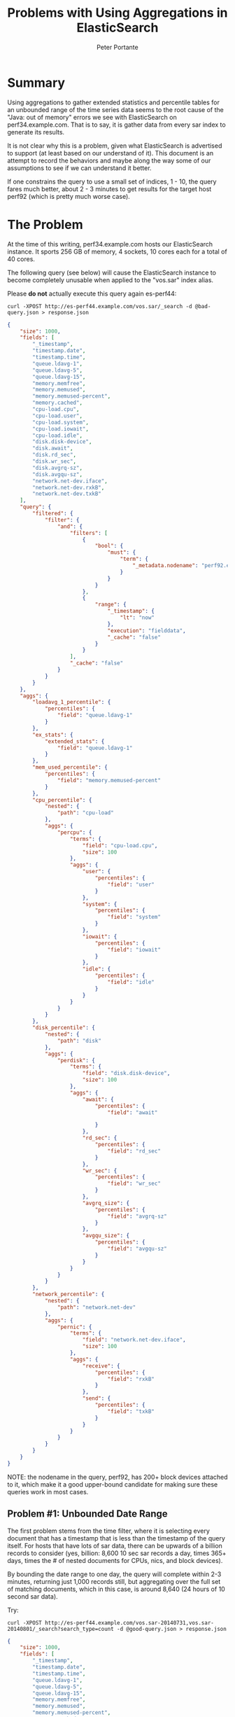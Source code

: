 #+TITLE: Problems with Using Aggregations in ElasticSearch

#+AUTHOR: Peter Portante


* Summary

Using aggregations to gather extended statistics and percentile tables for an
unbounded range of the time series data seems to the root cause of the "Java:
out of memory" errors we see with ElasticSearch on
perf34.example.com. That is to say, it is gather data from
every sar index to generate its results.

It is not clear why this is a problem, given what ElasticSearch is advertised
to support (at least based on our understand of it). This document is an
attempt to record the behaviors and maybe along the way some of our
assumptions to see if we can understand it better.

If one constrains the query to use a small set of indices, 1 - 10, the query
fares much better, about 2 - 3 minutes to get results for the target host
perf92 (which is pretty much worse case).


* The Problem

At the time of this writing, perf34.example.com hosts our
ElasticSearch instance. It sports 256 GB of memory, 4 sockets, 10 cores each
for a total of 40 cores.

The following query (see below) will cause the ElasticSearch instance to become
completely unusable when applied to the "vos.sar" index alias.

Please *do not* actually execute this query again es-perf44:

#+BEGIN_EXAMPLE
curl -XPOST http://es-perf44.example.com/vos.sar/_search -d @bad-query.json > response.json
#+END_EXAMPLE

#+BEGIN_SRC json
{
    "size": 1000,
    "fields": [
        "_timestamp",
        "timestamp.date",
        "timestamp.time",
        "queue.ldavg-1",
        "queue.ldavg-5",
        "queue.ldavg-15",
        "memory.memfree",
        "memory.memused",
        "memory.memused-percent",
        "memory.cached",
        "cpu-load.cpu",
        "cpu-load.user",
        "cpu-load.system",
        "cpu-load.iowait",
        "cpu-load.idle",
        "disk.disk-device",
        "disk.await",
        "disk.rd_sec",
        "disk.wr_sec",
        "disk.avgrq-sz",
        "disk.avgqu-sz",
        "network.net-dev.iface",
        "network.net-dev.rxkB",
        "network.net-dev.txkB"
    ],
    "query": {
        "filtered": {
            "filter": {
                "and": {
                    "filters": [
                        {
                            "bool": {
                                "must": {
                                    "term": {
                                        "_metadata.nodename": "perf92.example.com"
                                    }
                                }
                            }
                        },
                        {
                            "range": {
                                "_timestamp": {
                                    "lt": "now"
                                },
                                "execution": "fielddata",
                                "_cache": "false"
                            }
                        }
                    ],
                    "_cache": "false"
                }
            }
        }
    },
    "aggs": {
        "loadavg_1_percentile": {
            "percentiles": {
                "field": "queue.ldavg-1"
            }
        },
        "ex_stats": {
            "extended_stats": {
                "field": "queue.ldavg-1"
            }
        },
        "mem_used_percentile": {
            "percentiles": {
                "field": "memory.memused-percent"
            }
        },
        "cpu_percentile": {
            "nested": {
                "path": "cpu-load"
            },
            "aggs": {
                "percpu": {
                    "terms": {
                        "field": "cpu-load.cpu",
                        "size": 100
                    },
                    "aggs": {
                        "user": {
                            "percentiles": {
                                "field": "user"
                            }
                        },
                        "system": {
                            "percentiles": {
                                "field": "system"
                            }
                        },
                        "iowait": {
                            "percentiles": {
                                "field": "iowait"
                            }
                        },
                        "idle": {
                            "percentiles": {
                                "field": "idle"
                            }
                        }
                    }
                }
            }
        },
        "disk_percentile": {
            "nested": {
                "path": "disk"
            },
            "aggs": {
                "perdisk": {
                    "terms": {
                        "field": "disk.disk-device",
                        "size": 100
                    },
                    "aggs": {
                        "await": {
                            "percentiles": {
                                "field": "await"

                            }
                        },
                        "rd_sec": {
                            "percentiles": {
                                "field": "rd_sec"
                            }
                        },
                        "wr_sec": {
                            "percentiles": {
                                "field": "wr_sec"
                            }
                        },
                        "avgrq_size": {
                            "percentiles": {
                                "field": "avgrq-sz"
                            }
                        },
                        "avgqu_size": {
                            "percentiles": {
                                "field": "avgqu-sz"
                            }
                        }
                    }
                }
            }
        },
        "network_percentile": {
            "nested": {
                "path": "network.net-dev"
            },
            "aggs": {
                "pernic": {
                    "terms": {
                        "field": "network.net-dev.iface",
                        "size": 100
                    },
                    "aggs": {
                        "receive": {
                            "percentiles": {
                                "field": "rxkB"
                            }
                        },
                        "send": {
                            "percentiles": {
                                "field": "txkB"
                            }
                        }
                    }
                }
            }
        }
    }
}
#+END_SRC

NOTE: the nodename in the query, perf92, has 200+ block devices attached to
it, which make it a good upper-bound candidate for making sure these queries
work in most cases.


** Problem #1: Unbounded Date Range

The first problem stems from the time filter, where it is selecting every
document that has a timestamp that is less than the timestamp of the query
itself. For hosts that have lots of sar data, there can be upwards of a
billion records to consider (yes, billion: 8,600 10 sec sar records a day,
times 365+ days, times the # of nested documents for CPUs, nics, and block
devices).

By bounding the date range to one day, the query will complete within 2-3
minutes, returning just 1,000 records still, but aggregating over the full set
of matching documents, which in this case, is around 8,640 (24 hours of 10
second sar data).

Try:

#+BEGIN_EXAMPLE
curl -XPOST http://es-perf44.example.com/vos.sar-20140731,vos.sar-20140801/_search?search_type=count -d @good-query.json > response.json
#+END_EXAMPLE

#+BEGIN_SRC json
{
    "size": 1000,
    "fields": [
        "_timestamp",
        "timestamp.date",
        "timestamp.time",
        "queue.ldavg-1",
        "queue.ldavg-5",
        "queue.ldavg-15",
        "memory.memfree",
        "memory.memused",
        "memory.memused-percent",
        "memory.cached",
        "cpu-load.cpu",
        "cpu-load.user",
        "cpu-load.system",
        "cpu-load.iowait",
        "cpu-load.idle",
        "disk.disk-device",
        "disk.await",
        "disk.rd_sec",
        "disk.wr_sec",
        "disk.avgrq-sz",
        "disk.avgqu-sz",
        "network.net-dev.iface",
        "network.net-dev.rxkB",
        "network.net-dev.txkB"
    ],
    "query": {
        "filtered": {
            "filter": {
                "and": [
                    {
                        "term": {
                            "_metadata.nodename": "perf92.example.com"
                        }
                    },
                    {
                        "range": {
                            "_timestamp": {
                                "lt": "2014-08-01T00:00:00",
                                "gt": "2014-07-31T00:00:00"
                            }
                        }
                    }
                ]
            }
        }
    },
    "aggs": {
        "loadavg_1_percentile": {
            "percentiles": {
                "field": "queue.ldavg-1"
            }
        },
        "ex_stats": {
            "extended_stats": {
                "field": "queue.ldavg-1"
            }
        },
        "mem_used_percentile": {
            "percentiles": {
                "field": "memory.memused-percent"
            }
        },
        "cpu_percentile": {
            "nested": {
                "path": "cpu-load"
            },
            "aggs": {
                "percpu": {
                    "terms": {
                        "field": "cpu-load.cpu",
                        "size": 513
                    },
                    "aggs": {
                        "user": {
                            "percentiles": {
                                "field": "user"
                            }
                        },
                        "system": {
                            "percentiles": {
                                "field": "system"
                            }
                        },
                        "iowait": {
                            "percentiles": {
                                "field": "iowait"
                            }
                        },
                        "idle": {
                            "percentiles": {
                                "field": "idle"
                            }
                        }
                    }
                }
            }
        },
        "disk_percentile": {
            "nested": {
                "path": "disk"
            },
            "aggs": {
                "perdisk": {
                    "terms": {
                        "field": "disk.disk-device",
                        "size": 2048
                    },
                    "aggs": {
                        "await": {
                            "percentiles": {
                                "field": "await"

                            }
                        },
                        "rd_sec": {
                            "percentiles": {
                                "field": "rd_sec"
                            }
                        },
                        "wr_sec": {
                            "percentiles": {
                                "field": "wr_sec"
                            }
                        },
                        "avgrq_size": {
                            "percentiles": {
                                "field": "avgrq-sz"
                            }
                        },
                        "avgqu_size": {
                            "percentiles": {
                                "field": "avgqu-sz"
                            }
                        }
                    }
                }
            }
        },
        "network_percentile": {
            "nested": {
                "path": "network.net-dev"
            },
            "aggs": {
                "pernic": {
                    "terms": {
                        "field": "network.net-dev.iface",
                        "size": 2048
                    },
                    "aggs": {
                        "receive": {
                            "percentiles": {
                                "field": "rxkB"
                            }
                        },
                        "send": {
                            "percentiles": {
                                "field": "txkB"
                            }
                        }
                    }
                }
            }
        }
    }
}
#+END_SRC

This is still a lot longer than what we want or need.  We'd like to see
reports generated in a few seconds, or at most in 10s of seconds, but not
minutes.

Additionally, the graphs and reports we want to generate should probably cover
about a weeks worth of data, which is close to 60,000 records at 10 sec
intervals, which is about 650+ MB of data for the resulting query above. As a
separate consideration, we'll need to sub-sample the resulting data to make it
applicable.

Finally, we'll need to be able to write queries that can return that data
relatively quickly.


** Problem #2: The Aggregation Behavior is not Understood

The second problem is that the measured cost of the aggregation does not
appear to be on order of the cost of the query itself.  That is to say a
query that matches 8,640 documents, and return all of those matching
documents, not just the first 1,000, takes only 30 seconds to run.

If you read the scoping document for ElasticSearch
(http://www.elasticsearch.org/guide/en/elasticsearch/guide/current/_scoping_aggregations.html),
you'll see that it cleary states that aggregations are scoped to documents
that match the query results. However, we have not been able to get a query
that includes the above aggregation to respond in less than 10 minutes.

For right now, using aggregations on cpu, disks, and nics seems too costly.


* Some Investigations

The following is some documentation on a set of quick experiments to see how
things are behaving with respect to aggregations. No conclusions can be drawn
just yet.


** Query, No Aggregations, 1,000 records returned, unsorted (< 1 min, < 1 sec warmed up)

To start with, let's perform the above query for 1,000 records without the
aggregations (yes, it is safe to run this):

#+BEGIN_EXAMPLE
curl -XPOST http://es-perf44.example.com/vos.sar/_search -d @query-only.json > response.json
#+END_EXAMPLE

#+BEGIN_SRC json
{
    "size": 1000,
    "fields": [
        "_timestamp",
        "timestamp.date",
        "timestamp.time",
        "queue.ldavg-1",
        "queue.ldavg-5",
        "queue.ldavg-15",
        "memory.memfree",
        "memory.memused",
        "memory.memused-percent",
        "memory.cached",
        "cpu-load.cpu",
        "cpu-load.user",
        "cpu-load.system",
        "cpu-load.iowait",
        "cpu-load.idle",
        "disk.disk-device",
        "disk.await",
        "disk.rd_sec",
        "disk.wr_sec",
        "disk.avgrq-sz",
        "disk.avgqu-sz",
        "network.net-dev.iface",
        "network.net-dev.rxkB",
        "network.net-dev.txkB"
    ],
    "query": {
        "filtered": {
            "filter": {
                "and": {
                    "filters": [
                        {
                            "bool": {
                                "must": {
                                    "term": {
                                        "_metadata.nodename": "perf92.example.com"
                                    }
                                }
                            }
                        },
                        {
                            "range": {
                                "_timestamp": {
                                    "lt": "now"
                                },
                                "execution": "fielddata",
                                "_cache": "false"
                            }
                        }
                    ],
                    "_cache": "false"
                }
            }
        }
    }
}
#+END_SRC

This might take a few seconds initially, but usually runs in less than a
second.


** Simple Aggregation Counting Hostnames (< 1 min, < 1 sec warmed up)

Next, let's pursue a simpler aggregation to see how it fairs. The following
query took 33 seconds against the vos.sar index alias from a cold reboot of
the ES service (systemctl restart elasticsearch), but less than 1 second with
a warmed up cache:

#+BEGIN_EXAMPLE
curl -XPOST http://es-perf44.example.com/vos.sar/_search?search_type=count -d @nodename-agg.json > response.json
#+END_EXAMPLE

#+BEGIN_SRC json
{
    "aggs": {
        "hosts": {
            "terms": {
                "size": 1000,
                "field": "_metadata.nodename",
                "order": {
                    "_term": "asc"
                }
            }
        }
    }
}
#+END_SRC

The above (at the time of this writing) returned a total of 230 different
node names.

This shows us that a simple aggregation is fast, even though it is applied to
the entire data set.


** Filter Aggregation with Sub-Aggregations (< 4 min, < 10 sec)

Next, we consider an aggregation that includes four sub-aggregations, one for
hosts to prove to ourselves that the aggregation filter is doing its job, and
the other three top level, non-nested, aggregations from the original
bad-query above.  The initial query takes about 3 minutes to run, with a
number of long Java GCs reported in the ES logs. But subsequent runs take just
seconds:

#+BEGIN_EXAMPLE
curl -XPOST http://es-perf44.example.com/vos.sar/_search?search_type=count -d @mem-and-ldavg-aggs.json > response.json
#+END_EXAMPLE

#+BEGIN_SRC json
{
    "aggs": {
        "by_host": {
            "filter": { "term": { "nodename": "perf92.example.com" } },
            "aggs": {
                "hosts": {
                    "terms": {
                        "size": 1000,
                        "field": "_metadata.nodename",
                        "order": {
                            "_term": "asc"
                        }
                    }
                },
                "loadavg_1_percentile": {
                    "percentiles": {
                        "field": "queue.ldavg-1"
                    }
                },
                "ex_stats": {
                    "extended_stats": {
                        "field": "queue.ldavg-1"
                    }
                },
                "mem_used_percentile": {
                    "percentiles": {
                        "field": "memory.memused-percent"
                    }
                }
            }
        }
    }
}
#+END_SRC


** Filter Aggregation with Nested CPU Aggregations (> 10 min)

Next we add one of the nested aggregations for CPU information. This kills
the search response time, at least for the first one (took longer than 10
minutes), but we did not have to restart the ElasticSearch instance (don't run
this unless you are able to log into perf34 and potentially restart the ES
instance there):

#+BEGIN_EXAMPLE
curl -XPOST http://es-perf44.example.com/vos.sar/_search?search_type=count -d @bad-mem-ldavg-cpu-aggs.json > response.json
#+END_EXAMPLE

#+BEGIN_SRC json
{
    "aggs": {
        "by_host": {
            "filter" : { "term" : { "nodename" : "perf92.example.com" } },
            "aggs": {
                "cpu_percentile": {
                    "nested": {
                        "path": "cpu-load"
                    },
                    "aggs": {
                        "percpu": {
                            "terms": {
                                "field": "cpu-load.cpu",
                                "size": 100
                            },
                            "aggs": {
                                "user": {
                                    "percentiles": {
                                        "field": "user"
                                    }
                                },
                                "system": {
                                    "percentiles": {
                                        "field": "system"
                                    }
                                },
                                "iowait": {
                                    "percentiles": {
                                        "field": "iowait"
                                    }
                                },
                                "idle": {
                                    "percentiles": {
                                        "field": "idle"
                                    }
                                }
                            }
                        }
                    }
                },
                "loadavg_1_percentile": {
                    "percentiles": {
                        "field": "queue.ldavg-1"
                    }
                },
                "ex_stats": {
                    "extended_stats": {
                        "field": "queue.ldavg-1"
                    }
                },
                "mem_used_percentile": {
                    "percentiles": {
                        "field": "memory.memused-percent"
                    }
                }
            }
        }
    }
}
#+END_SRC


** Nested CPU Aggregation with Collect Mode "Breadth-First" (> 10 min)

Now an experiment with breadth-first term search (does not seem to help much,
first query takes longer than 10 minutes, and subsequent queries take between
2 and 3 minutes to run:

#+BEGIN_EXAMPLE
curl -XPOST http://es-perf44.example.com/vos.sar/_search?search_type=count -d @mem-ldavg-cpu-aggs.json > response.json
#+END_EXAMPLE

#+BEGIN_SRC json
{
    "aggs": {
        "by_host": {
            "filter" : { "term" : { "nodename" : "perf92.example.com" } },
            "aggs": {
                "cpu_percentile": {
                    "nested": {
                        "path": "cpu-load"
                    },
                    "aggs": {
                        "percpu": {
                            "terms": {
                                "field": "cpu-load.cpu",
                                "size": 100,
                                "collect_mode" : "breadth_first"
                            },
                            "aggs": {
                                "user": {
                                    "percentiles": {
                                        "field": "user"
                                    }
                                },
                                "system": {
                                    "percentiles": {
                                        "field": "system"
                                    }
                                },
                                "iowait": {
                                    "percentiles": {
                                        "field": "iowait"
                                    }
                                },
                                "idle": {
                                    "percentiles": {
                                        "field": "idle"
                                    }
                                }
                            }
                        }
                    }
                },
                "loadavg_1_percentile": {
                    "percentiles": {
                        "field": "queue.ldavg-1"
                    }
                },
                "ex_stats": {
                    "extended_stats": {
                        "field": "queue.ldavg-1"
                    }
                },
                "mem_used_percentile": {
                    "percentiles": {
                        "field": "memory.memused-percent"
                    }
                }
            }
        }
    }
}
#+END_SRC


** Nested CPU Aggregations Applied to 1-Day Index (< 15 secs)

But, if we change the index to not use the alias, but just specify one day,
the same aggregation query takes 12 seconds. And if we expand to include 9
indexes, using a wildcard pattern like:

#+BEGIN_EXAMPLE
curl -XPOST http://es-perf44.example.com/vos.sar-2014070*/_search?search_type=count -d @mem-ldavg-cpu-aggs.json > response.json
#+END_EXAMPLE

It still only takes about 14 seconds.


* Other Example Queries

** Counts of Nested Documents by CPU, Disk, and Nic IDs

#+BEGIN_EXAMPLE
curl -XPOST http://es-perf44.example.com/vos.sar-20141010/_search?search_type=count -d @nested-doc-count-agg.json > response.json
#+END_EXAMPLE

#+BEGIN_SRC json
{
    "aggs": {
        "by_host": {
            "filter": {
                "term": {
                    "nodename": "perf92.example.com"
                }
            },
            "aggs": {
                "cpu-load-cpus": {
                    "nested": {
                        "path": "cpu-load"
                    },
                    "aggs": {
                        "percpu": {
                            "terms": {
                                "field": "cpu-load.cpu",
                                "size": 512
                            }
                        }
                    }
                },
                "cpu-load-all-cpus": {
                    "nested": {
                        "path": "cpu-load-all"
                    },
                    "aggs": {
                        "percpu": {
                            "terms": {
                                "field": "cpu-load-all.cpu",
                                "size": 512
                            }
                        }
                    }
                },
                "disk-block-devs": {
                    "nested": {
                        "path": "disk"
                    },
                    "aggs": {
                        "perdisk": {
                            "terms": {
                                "field": "disk.disk-device",
                                "size": 2048
                            }
                        }
                    }
                },
                "filesystem-names": {
                    "nested": {
                        "path": "filesystems"
                    },
                    "aggs": {
                        "perfs": {
                            "terms": {
                                "field": "filesystems.filesystem",
                                "size": 2048
                            }
                        }
                    }
                },
                "network-nics": {
                    "nested": {
                        "path": "network.net-dev"
                    },
                    "aggs": {
                        "pernic": {
                            "terms": {
                                "field": "network.net-dev.iface",
                                "size": 2048
                            }
                        }
                    }
                },
                "cpu-freqs": {
                    "nested": {
                        "path": "power-management.cpu-frequency"
                    },
                    "aggs": {
                        "percpufreq": {
                            "terms": {
                                "field": "power-management.cpu-frequency.number",
                                "size": 2048
                            }
                        }
                    }
                },
                "fan-speeds": {
                    "nested": {
                        "path": "power-management.fan-speed"
                    },
                    "aggs": {
                        "perfan": {
                            "terms": {
                                "field": "power-management.fan-speed.number",
                                "size": 2048
                            }
                        }
                    }
                },
                "temps": {
                    "nested": {
                        "path": "power-management.temperature"
                    },
                    "aggs": {
                        "pertemp": {
                            "terms": {
                                "field": "power-management.temperature.number",
                                "size": 2048
                            }
                        }
                    }
                },
                "usb-devices": {
                    "nested": {
                        "path": "power-management.usb-devices"
                    },
                    "aggs": {
                        "perusbdev": {
                            "terms": {
                                "field": "power-management.usb-devices.bus_number",
                                "size": 2048
                            }
                        }
                    }
                },
                "serial-lines": {
                    "nested": {
                        "path": "serial"
                    },
                    "aggs": {
                        "perline": {
                            "terms": {
                                "field": "serial.line",
                                "size": 2048
                            }
                        }
                    }
                }
            }
        }
    }
}
#+END_SRC


** Example Query for Records over 1 Week, Returning 1st 10 (Sorted)

#+BEGIN_EXAMPLE
curl -XPOST http://es-perf44.example.com/vos.sar-20140601,vos.sar-20140602,vos.sar-20140603,vos.sar-20140604,vos.sar-20140605,vos.sar-20140606,vos.sar-20140607/sar/_search -d @query-only-1week.json > response.json
#+END_EXAMPLE

#+BEGIN_SRC json
{
    "size": 10,
    "fields": [
        "_timestamp",
        "timestamp.date",
        "timestamp.time",
        "_metadata.nodename",
        "queue.ldavg-1",
        "queue.ldavg-5",
        "queue.ldavg-15",
        "memory.memfree",
        "memory.memused",
        "memory.memused-percent",
        "memory.cached",
        "cpu-load.cpu",
        "cpu-load.user",
        "cpu-load.system",
        "cpu-load.iowait",
        "cpu-load.idle",
        "disk.disk-device",
        "disk.await",
        "disk.rd_sec",
        "disk.wr_sec",
        "disk.avgrq-sz",
        "disk.avgqu-sz",
        "network.net-dev.iface",
        "network.net-dev.rxkB",
        "network.net-dev.txkB"
    ],
    "query": {
        "filtered": {
            "filter": {
                "and": {
                    "filters": [
                        {
                            "range": {
                                "_timestamp": {
                                    "gt": "2014-06-01T00:00:00",
                                    "lt": "2014-06-08T00:00:00"
                                },
                                "execution": "fielddata",
                                "_cache": "false"
                            }
                        },
                        {
                            "term": {
                                "_metadata.nodename": "perf92.example.com",
                                "_cache": "false"
                            }
                        }
                    ],
                    "_cache": "false"
                }
            }
        }
    },
    "sort": [
        {
            "_timestamp": {
                "order": "asc"
            }
        }
    ]
}
#+END_SRC
